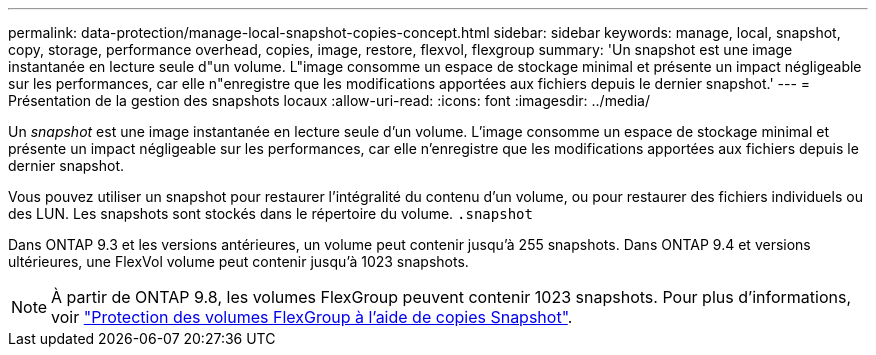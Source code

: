 ---
permalink: data-protection/manage-local-snapshot-copies-concept.html 
sidebar: sidebar 
keywords: manage, local, snapshot, copy, storage, performance overhead, copies, image, restore, flexvol, flexgroup 
summary: 'Un snapshot est une image instantanée en lecture seule d"un volume. L"image consomme un espace de stockage minimal et présente un impact négligeable sur les performances, car elle n"enregistre que les modifications apportées aux fichiers depuis le dernier snapshot.' 
---
= Présentation de la gestion des snapshots locaux
:allow-uri-read: 
:icons: font
:imagesdir: ../media/


[role="lead"]
Un _snapshot_ est une image instantanée en lecture seule d'un volume. L'image consomme un espace de stockage minimal et présente un impact négligeable sur les performances, car elle n'enregistre que les modifications apportées aux fichiers depuis le dernier snapshot.

Vous pouvez utiliser un snapshot pour restaurer l'intégralité du contenu d'un volume, ou pour restaurer des fichiers individuels ou des LUN. Les snapshots sont stockés dans le répertoire du volume. `.snapshot`

Dans ONTAP 9.3 et les versions antérieures, un volume peut contenir jusqu'à 255 snapshots. Dans ONTAP 9.4 et versions ultérieures, une FlexVol volume peut contenir jusqu'à 1023 snapshots.

[NOTE]
====
À partir de ONTAP 9.8, les volumes FlexGroup peuvent contenir 1023 snapshots. Pour plus d'informations, voir link:../flexgroup/protect-snapshot-copies-task.html["Protection des volumes FlexGroup à l'aide de copies Snapshot"].

====